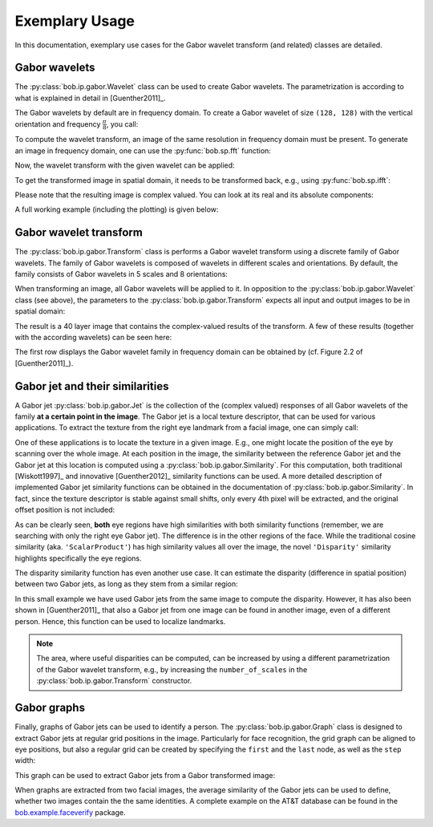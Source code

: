 .. vim: set fileencoding=utf-8 :
.. Manuel Guenther <manuek.guether@idiap.ch>
.. Fri Jun 13 09:53:03 CEST 2014

=================
 Exemplary Usage
=================

.. testsetup:: *

  from __future__ import print_function
  import numpy
  import math
  import bob.sp
  import bob.io.base
  import bob.io.base.test_utils
  import bob.ip.gabor


In this documentation, exemplary use cases for the Gabor wavelet transform (and related) classes are detailed.


Gabor wavelets
--------------

The :py:class:`bob.ip.gabor.Wavelet` class can be used to create Gabor wavelets.
The parametrization is according to what is explained in detail in [Guenther2011]_.

The Gabor wavelets by default are in frequency domain.
To create a Gabor wavelet of size ``(128, 128)`` with the vertical orientation and frequency :math:`\frac{\pi}{8}`, you call:

.. doctest::

   >>> wavelet = bob.ip.gabor.Wavelet(resolution = (128, 128), frequency = (math.pi/2, 0))

To compute the wavelet transform, an image of the same resolution in frequency domain must be present.
To generate an image in frequency domain, one can use the :py:func:`bob.sp.fft` function:

.. doctest::

   >>> test_image = numpy.zeros((128,128), numpy.uint8)
   >>> test_image[32:96, 32:96] = 255
   >>> freq_image = bob.sp.fft(test_image.astype(numpy.complex128))

Now, the wavelet transform with the given wavelet can be applied:

.. doctest::

   >>> transformed_freq_image = wavelet.transform(freq_image)

To get the transformed image in spatial domain, it needs to be transformed back, e.g., using :py:func:`bob.sp.ifft`:

.. doctest::

   >>> transformed_image = bob.sp.ifft(transformed_freq_image)

Please note that the resulting image is complex valued.
You can look at its real and its absolute components:

.. doctest::

   >>> real_image = numpy.real(transformed_image)
   >>> abs_image = numpy.abs(transformed_image)

A full working example (including the plotting) is given below:

.. plot:: plot/wavelet.py
   :include-source: True


Gabor wavelet transform
-----------------------

The :py:class:`bob.ip.gabor.Transform` class is performs a Gabor wavelet transform using a discrete family of Gabor wavelets.
The family of Gabor wavelets is composed of wavelets in different scales and orientations.
By default, the family consists of Gabor wavelets in 5 scales and 8 orientations:

.. doctest::

   >>> gwt = bob.ip.gabor.Transform()
   >>> gwt.number_of_scales
   5
   >>> gwt.number_of_directions
   8
   >>> gwt.number_of_wavelets
   40

When transforming an image, all Gabor wavelets will be applied to it.
In opposition to the :py:class:`bob.ip.gabor.Wavelet` class (see above), the parameters to the :py:class:`bob.ip.gabor.Transform` expects all input and output images to be in spatial domain:

.. doctest::

   >>> trafo_image = gwt.transform(test_image)
   >>> trafo_image.shape
   (40, 128, 128)
   >>> trafo_image.dtype
   dtype('complex128')

The result is a 40 layer image that contains the complex-valued results of the transform.
A few of these results (together with the according wavelets) can be seen here:

.. plot:: plot/transform.py
   :include-source: True

The first row displays the Gabor wavelet family in frequency domain can be obtained by (cf. Figure 2.2 of [Guenther2011]_).


Gabor jet and their similarities
--------------------------------

A Gabor jet  :py:class:`bob.ip.gabor.Jet` is the collection of the (complex valued) responses of all Gabor wavelets of the family **at a certain point in the image**.
The Gabor jet is a local texture descriptor, that can be used for various applications.
To extract the texture from the right eye landmark from a facial image, one can simply call:

.. doctest::

  >>> image = bob.io.base.load(bob.io.base.test_utils.datafile("testimage.hdf5", 'bob.ip.gabor'))
  >>> gwt = bob.ip.gabor.Transform()
  >>> trafo_image = gwt(image)
  >>> eye_jet = bob.ip.gabor.Jet(trafo_image, (177, 131))
  >>> len(eye_jet)
  40

One of these applications is to locate the texture in a given image.
E.g., one might locate the position of the eye by scanning over the whole image.
At each position in the image, the similarity between the reference Gabor jet and the Gabor jet at this location is computed using a :py:class:`bob.ip.gabor.Similarity`.
For this computation, both traditional [Wiskott1997]_ and innovative [Guenther2012]_ similarity functions can be used.
A more detailed description of implemented Gabor jet similarity functions can be obtained in the documentation of :py:class:`bob.ip.gabor.Similarity`.
In fact, since the texture descriptor is stable against small shifts, only every 4th pixel will be extracted, and the original offset position is not included:

.. plot:: plot/similarity.py
   :include-source: True

As can be clearly seen, **both** eye regions have high similarities with both similarity functions (remember, we are searching with only the right eye Gabor jet).
The difference is in the other regions of the face.
While the traditional cosine similarity (aka. ``'ScalarProduct'``) has high similarity values all over the image, the novel ``'Disparity'`` similarity highlights specifically the eye regions.

The disparity similarity function has even another use case.
It can estimate the disparity (difference in spatial position) between two Gabor jets, as long as they stem from a similar region:

.. doctest::

   >>> disp_sim = bob.ip.gabor.Similarity("Disparity", gwt)
   >>> pos = (231, 173)
   >>> dist = (5, 6)
   >>> jet1 = bob.ip.gabor.Jet(trafo_image, pos)
   >>> jet2 = bob.ip.gabor.Jet(trafo_image, (pos[0] - dist[0], pos[1] - dist[1]))
   >>> print ("%1.3f, %1.3f" % tuple(disp_sim.disparity(jet1, jet2)))
   4.816, 5.683

In this small example we have used Gabor jets from the same image to compute the disparity.
However, it has also been shown in [Guenther2011]_ that also a Gabor jet from one image can be found in another image, even of a different person.
Hence, this function can be used to localize landmarks.

.. note::
  The area, where useful disparities can be computed, can be increased by using a different parametrization of the Gabor wavelet transform, e.g., by increasing the ``number_of_scales`` in the :py:class:`bob.ip.gabor.Transform` constructor.


Gabor graphs
------------

Finally, graphs of Gabor jets can be used to identify a person.
The :py:class:`bob.ip.gabor.Graph` class is designed to extract Gabor jets at regular grid positions in the image.
Particularly for face recognition, the grid graph can be aligned to eye positions, but also a regular grid can be created by specifying the ``first`` and the ``last`` node, as well as the ``step`` width:

.. doctest::

   >>> graph = bob.ip.gabor.Graph(first=(100,100), last=(image.shape[0]-100, image.shape[1]-100), step = (20, 20))
   >>> graph.number_of_nodes
   136
   >>> graph.nodes[0]
   (100, 100)
   >>> graph.nodes[135]
   (420, 240)

This graph can be used to extract Gabor jets from a Gabor transformed image:

.. doctest::

   >>> jets = graph.extract(trafo_image)
   >>> len(jets)
   136

When graphs are extracted from two facial images, the average similarity of the Gabor jets can be used to define, whether two images contain the the same identities.
A complete example on the AT&T database can be found in the `bob.example.faceverify <http://pypi.python.org/pypi/bob.example.faceverify>`_ package.

